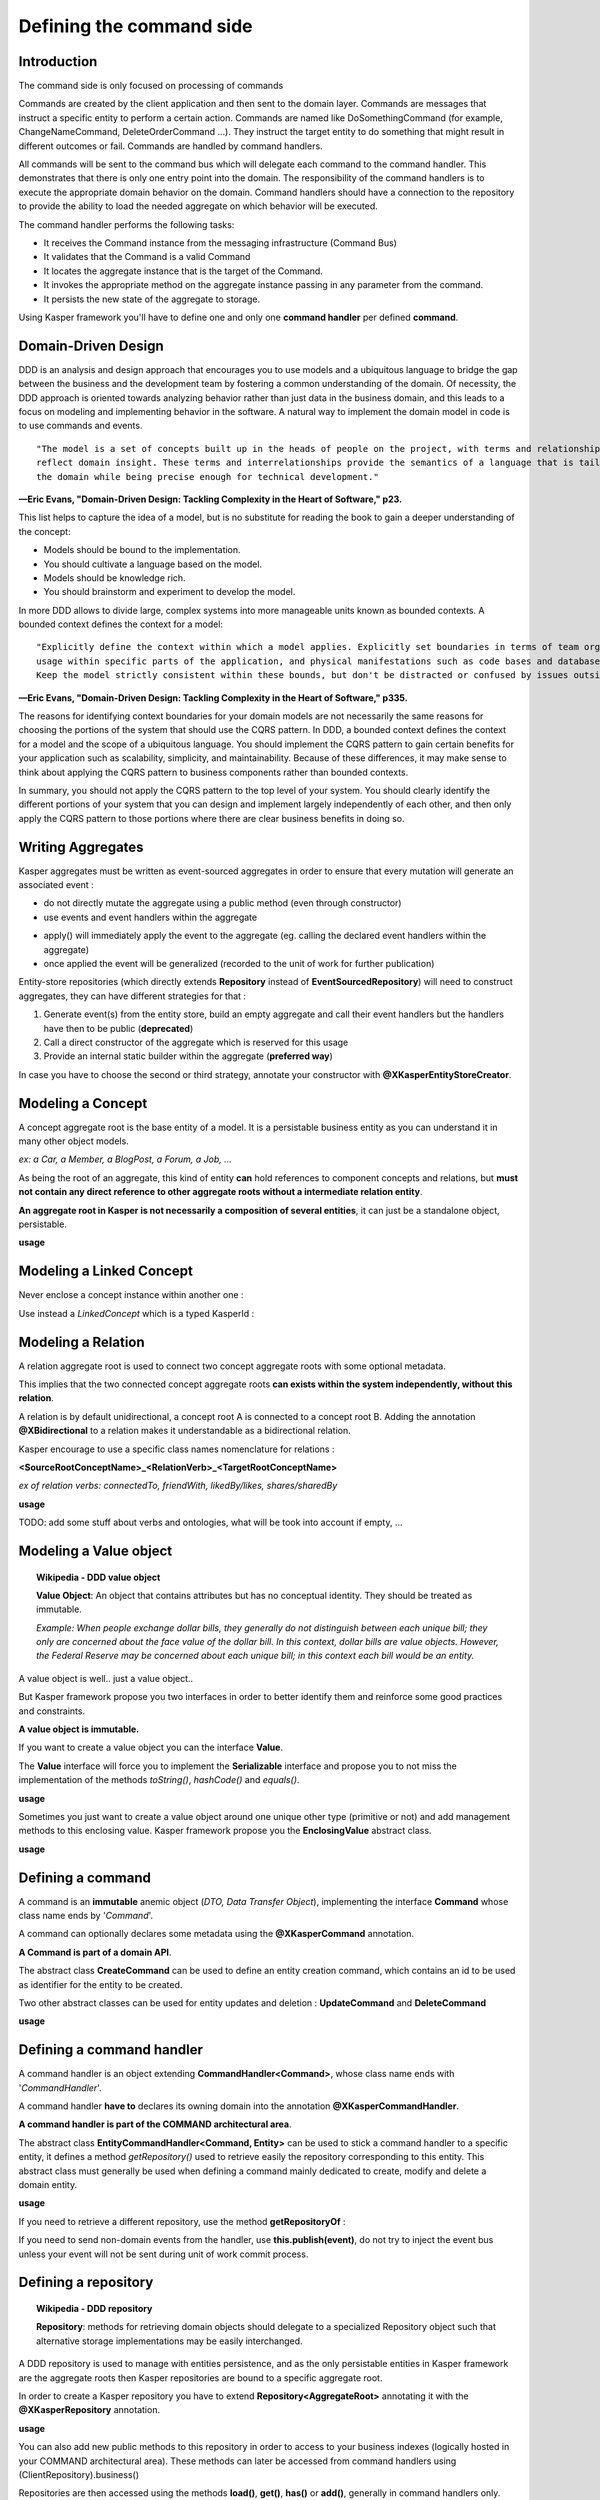 
Defining the command side
========================

..  _Introduction_command_side:

Introduction
------------------------

The command side is only focused on processing of commands

Commands are created by the client application and then sent to the domain layer. Commands are messages that instruct a
specific entity to perform a certain action. Commands are named like DoSomethingCommand (for example, ChangeNameCommand,
DeleteOrderCommand ...). They instruct the target entity to do something that might result in different outcomes or fail.
Commands are handled by command handlers.

All commands will be sent to the command bus which will delegate each command to the command handler. This demonstrates
that there is only one entry point into the domain. The responsibility of the command handlers is to execute the appropriate
domain behavior on the domain. Command handlers should have a connection to the repository to provide the ability to load the
needed aggregate on which behavior will be executed.

.. image:: ../img/command_side.png
    :scale: 100%
    :align: center


The command handler performs the following tasks:

* It receives the Command instance from the messaging infrastructure (Command Bus)
* It validates that the Command is a valid Command
* It locates the aggregate instance that is the target of the Command.
* It invokes the appropriate method on the aggregate instance passing in any parameter from the command.
* It persists the new state of the aggregate to storage.

Using Kasper framework you'll have to define one and only one **command handler** per defined **command**.


..  _Domain_driven_design:

Domain-Driven Design
------------------------

DDD is an analysis and design approach that encourages you to use models and a ubiquitous language to bridge the gap between
the business and the development team by fostering a common understanding of the domain. Of necessity, the DDD approach
is oriented towards analyzing behavior rather than just data in the business domain, and this leads to a focus on modeling
and implementing behavior in the software. A natural way to implement the domain model in code is to use commands and events.

::

    "The model is a set of concepts built up in the heads of people on the project, with terms and relationships that
    reflect domain insight. These terms and interrelationships provide the semantics of a language that is tailored to
    the domain while being precise enough for technical development."

**—Eric Evans, "Domain-Driven Design: Tackling Complexity in the Heart of Software," p23.**


This list helps to capture the idea of a model, but is no substitute for reading the book to gain a deeper understanding
of the concept:

* Models should be bound to the implementation.
* You should cultivate a language based on the model.
* Models should be knowledge rich.
* You should brainstorm and experiment to develop the model.

In more DDD allows to divide large, complex systems into more manageable units known as bounded contexts. A bounded
context defines the context for a model:

::

    "Explicitly define the context within which a model applies. Explicitly set boundaries in terms of team organization,
    usage within specific parts of the application, and physical manifestations such as code bases and database schemas.
    Keep the model strictly consistent within these bounds, but don't be distracted or confused by issues outside."

**—Eric Evans, "Domain-Driven Design: Tackling Complexity in the Heart of Software," p335.**

The reasons for identifying context boundaries for your domain models are not necessarily the same reasons for choosing
the portions of the system that should use the CQRS pattern. In DDD, a bounded context defines the context for a model
and the scope of a ubiquitous language. You should implement the CQRS pattern to gain certain benefits for your application
such as scalability, simplicity, and maintainability. Because of these differences, it may make sense to think about
applying the CQRS pattern to business components rather than bounded contexts.

In summary, you should not apply the CQRS pattern to the top level of your system. You should clearly identify the different
portions of your system that you can design and implement largely independently of each other, and then only apply the CQRS
pattern to those portions where there are clear business benefits in doing so.


..  _Writing_aggregates:

Writing Aggregates
------------------------

Kasper aggregates must be written as event-sourced aggregates in order to ensure that every mutation will
generate an associated event :

* do not directly mutate the aggregate using a public method (even through constructor)
* use events and event handlers within the aggregate

.. code-block:: java
    :linenos:

    @XKasperConcept( domain = Members.class, label = "Member" )
    public class Member extends AbstractRootConcept {

        private String name;

        // -----

        public Member(final Context context, final String name) {
            apply(new MemberCreatedEvent(context, name));
        }

        @EventHandler
        protected void onCreated(final MemberCreatedEvent event) {
            this.name = event.getName();
        }

        // -----

        public void changeName(final Context, final String name) {
            if ( ! this.name.contentEquals(name)) {
                apply(new MemberNameChanged(context, name));
            }
        }

        @EventHandler
        public void onNameChanged(final MemberNameChanged event) {
            this.name = event.getName();
        }

    }

* apply() will immediately apply the event to the aggregate (eg. calling the declared event handlers within the aggregate)
* once applied the event will be generalized (recorded to the unit of work for further publication)

Entity-store repositories (which directly extends **Repository** instead of **EventSourcedRepository**) will need to
construct aggregates, they can have different strategies for that :

1. Generate event(s) from the entity store, build an empty aggregate and call their event handlers but the handlers have then
   to be public (**deprecated**)
2. Call a direct constructor of the aggregate which is reserved for this usage
3. Provide an internal static builder within the aggregate (**preferred way**)

In case you have to choose the second or third strategy, annotate your constructor with **@XKasperEntityStoreCreator**.


..  _Modeling_a_concept:

Modeling a Concept
------------------------

A concept aggregate root is the base entity of a model. It is a persistable business entity as you can understand it in
many other object models.

*ex: a Car, a Member, a BlogPost, a Forum, a Job, ...*

As being the root of an aggregate, this kind of entity **can** hold references to component concepts and relations, but **must not
contain any direct reference to other aggregate roots without a intermediate relation entity**.

**An aggregate root in Kasper is not necessarily a composition of several entities**, it can just be a standalone object, persistable.

**usage**

.. code-block:: java
    :linenos:

    @XKasperConcept( domain = Vehicles.class, label = "A simple car" )
    public class Car extends Concept {

        private boolean started = true;

        // --

        public Car(final KasperId id) {
            apply(new ANewCarHasBeenCreatedEvent(id));
        }

        @EventHandler
        private void onCreated(final ANewCarHasBEenCreatedEvent event) {
            setId(event.getId());
        }

        // --

        public void startEngine() {
            apply(new EngineHasBeenStartedOnCarEvent());
        }

        @EventHandler
        private void onEngineStarted(final EngineHasBeenStartedOnCarEvent event) {
            if (this.started) {
                throw new CarIsAlwaysStarted();
            }
            this.started = true;
        }

        // --

        public void stopEngine() {
            apply(new EngineHasBeenStoppedOnCarEvent());
        }

        @EventHandler
        public void onEngineStopped(final EngineHasBeenStoppedOnCarEvent event) {
            if (!this.started) {
                throw new CarIsNotStarted();
            }
            this.started = false;
        }

    }


..  _Modeling_a_linked_concept:

Modeling a Linked Concept
------------------------

Never enclose a concept instance within another one :

.. code-block:: java
    :linenos:

    /* NEVER DO THIS */
    public class Member extends Concept {

        Member friendOf;

        ...

    }

Use instead a `LinkedConcept` which is a typed KasperId :

.. code-block:: java
    :linenos:

    /* NEVER DO THIS */
    public class Member extends Concept {

        LinkedConcept<Member> friendOf;

        ...

    }


..  _Modeling_a_relation:

Modeling a Relation
------------------------

A relation aggregate root is used to connect two concept aggregate roots with some optional metadata.

This implies that the two connected concept aggregate roots **can exists within the system independently, without this relation**.

A relation is by default unidirectional, a concept root A is connected to a concept root B. Adding the annotation
**@XBidirectional** to a relation makes it understandable as a bidirectional relation.

Kasper encourage to use a specific class names nomenclature for relations :

**<SourceRootConceptName>_<RelationVerb>_<TargetRootConceptName>**

*ex of relation verbs: connectedTo, friendWith, likedBy/likes, shares/sharedBy*


.. image:: ../img/ddd-kasper-root-relation.png
    :scale: 80%
    :align: center

**usage**

.. code-block:: java
    :linenos:

    @XBidirectional( verb = "likedBy" )
    @XKasperRelation( domain = MemberWall.class, verb = "likes", label = "A member liked an article" )
    public class Member_likes_Article extends Relation<Member, Article> {

        Member_likes_Article(final KasperId memberId, final KasperId articleId) {
            apply(new MemberLikedAnArticleEvent(memberId, articleId));
        }

        @EventHandler
        private void onCreated(final MemberLikedAnArticleEvent event) {
            setId(event.getMemberId(), event.getArticleId());
        }

    }

    @XKasperRelation( domain = MemberWall.class, label = "A member shares an article" )
    public class Member_shares_Article extends Relation<Member, Article> {

        Member_shares_Article(final KasperId memberId, final KasperId articleId) {
            apply(new MemberSharedAnArticle(memberId, articleId));
        }

        @EventHandler
        private void onCreated(final MemberSharedAnArticleEvent event {
            setId(event.getMemberId(), event.getArticleId());
        }

    }

TODO: add some stuff about verbs and ontologies, what will be took into account if empty, ...


..  _Modeling_a_value_object:

Modeling a Value object
------------------------

.. topic:: Wikipedia - DDD value object

    **Value Object**: An object that contains attributes but has no conceptual identity. They should be treated as immutable.

    *Example: When people exchange dollar bills, they generally do not distinguish between each unique bill; they only are concerned about the face value of the dollar bill. In this context, dollar bills are value objects. However, the Federal Reserve may be concerned about each unique bill; in this context each bill would be an entity.*

A value object is well.. just a value object..

But Kasper framework propose you two interfaces in order to better identify them and reinforce some good practices and
constraints.

**A value object is immutable.**

If you want to create a value object you can the interface **Value**.

The **Value** interface will force you to implement the **Serializable** interface and propose you to not miss the implementation
of the methods *toString()*, *hashCode()* and *equals()*.

**usage**

.. code-block:: java
    :linenos:

    public class WheelPosition implements Value {

        private static final enum AcceptedWheelPosition { FL, FR, BL, BR };

        private final AcceptedWheelPosition position;

        // -----

        private WheelPosition(final AcceptedWheelPosition position) {
            this.position = position;
        }

        // -----

        public static final frontLeft()  { return new WheelPosition(AcceptedWheelPosition.FL); }
        public static final frontRight() { return new WheelPosition(AcceptedWheelPosition.FR); }
        public static final backLeft()   { return new WheelPosition(AcceptedWheelPosition.BL); }
        public static final backRight()  { return new WheelPosition(AcceptedWheelPosition.BR); }

        // -----

        public boolean isFront() {
            return AcceptedWheelPosition.FL.equals(this.position)
                    || AcceptedWheelPosition.FR.equals(this.position);
        }

        public boolean isBack()  {
             return AcceptedWheelPosition.BL.equals(this.position)
                    || AcceptedWheelPosition.BR.equals(this.position);
        }

        public boolean isLeft()  {
             return AcceptedWheelPosition.FL.equals(this.position)
                    || AcceptedWheelPosition.BL.equals(this.position);
        }

        public boolean isRight() {
             return AcceptedWheelPosition.BR.equals(this.position)
                    || AcceptedWheelPosition.FR.equals(this.position);
        }

        // -----

        @Override
        public int hashCode() {
            return this.position.hashCode();
        }

        @Override
        public boolean equals(final Object other) {
            checkNotNull(other);
            if (this.getClass() != other.getClass()) {
                return false;
            }
            return this.position.equals((WheelPosition) other);
        }

        @Override
        public String toString() {
            return Objects.toStringHelper(this).addValue(this.position).toString();
        }

    }

Sometimes you just want to create a value object around one unique other type (primitive or not) and add management
methods to this enclosing value. Kasper framework propose you the **EnclosingValue** abstract class.

**usage**

.. code-block:: java
    :linenos:

    public class FirstName extends EnclosingValue<String> {

        public FirstName(final String firstName) {
            super(firstName);
        }

    }


..  _Defining_a_command:

Defining a command
------------------------

A command is an **immutable** anemic object (*DTO, Data Transfer Object*), implementing the interface **Command** whose class name ends by '*Command*'.

A command can optionally declares some metadata using the **@XKasperCommand** annotation.

**A Command is part of a domain API**.

The abstract class **CreateCommand** can be used to define an entity creation command, which contains an id to be used as
identifier for the entity to be created.

Two other abstract classes can be used for entity updates and deletion : **UpdateCommand** and **DeleteCommand**


**usage**

.. code-block:: java
    :linenos:

    @XKasperCommand( description = "An awesome command used to create a User" )
    public class CreateAUserCommand extends CreateCommand {

        private final String username;

        public CreateAUserCommand(final KasperID idToBeUsed, final String username) {
            super(idToBeUSed);

            this.username = checkNotNull(username);
        }

        public String getUsername() {
            return this.username;
        }

    }



..  _Defining_a_command_handler:

Defining a command handler
------------------------


A command handler is an object extending **CommandHandler<Command>**, whose class name ends with '*CommandHandler*'.

A command handler **have to** declares its owning domain into the annotation **@XKasperCommandHandler**.

**A command handler is part of the COMMAND architectural area**.

The abstract class **EntityCommandHandler<Command, Entity>** can be used to stick a command handler to a specific entity, it defines a method
*getRepository()* used to retrieve easily the repository corresponding to this entity. This abstract class must generally be used when
defining a command mainly dedicated to create, modify and delete a domain entity.

**usage**

.. code-block:: java
    :linenos:

    @XKasperCommandHandler( domain = UserDomain.class, description = "Creates a user known to the application" )
    public class CreateAUserCommandHandler extends EntityCommandHandler<User, CreateAUserCommand> {

        public CommandResponse handle(final CreateAUserCommand command) {
            final UserRepository repository = this.getRepository();

            final User user = new User(command.getIdToUse(), command.getUsername());
            repository.add(user);

            return CommandResponse.ok();
        }

    }

If you need to retrieve a different repository, use the method **getRepositoryOf** :

.. code-block:: java
    :linenos:

    @XKasperCommandHandler( domain = UserDomain.class, description = "Creates a user known to the application" )
    public class CreateAUserCommandHandler extends EntityCommandHandler<User, CreateAUserCommand> {

        public Thing getThing() {
            Thing thing = null;

            final Optional<ThingRepository> thingRepositoryOpt = this.getRepositoryOf(Thing.class);
            if (thingRepositoryOpt.isPresent()) {
                thing = thingRepositoryOpt.get().load(...);
            }

            return thing;
        }

        public CommandResponse handle(final CreateAUserCommand command) {
            final UserRepository userRepository = this.getRepository();

            if (null != this.getThing()) {
                final User user = new User(command.getIdToUse(), command.getUsername());
                userRepository.add(user);
            } else {
                return CommandResponse.error(CoreErrorCode.INVALID_INPUT, "Thing was not found");
            }

            return CommandResponse.ok();
        }

    }


If you need to send non-domain events from the handler, use **this.publish(event)**, do not try to inject the event bus
unless your event will not be sent during unit of work commit process.


..  _Defining_a_repository:

Defining a repository
------------------------

.. topic:: Wikipedia - DDD repository

    **Repository**: methods for retrieving domain objects should delegate to a specialized Repository object such that alternative storage implementations may be easily interchanged.

A DDD repository is used to manage with entities persistence, and as the only persistable entities in Kasper framework are the aggregate roots then Kasper repositories are
bound to a specific aggregate root.

In order to create a Kasper repository you have to extend **Repository<AggregateRoot>** annotating it with the
**@XKasperRepository** annotation.

**usage**

.. code-block:: java
    :linenos:

    @XKasperRepository( description = "Stores a Member into an SQL datastore" )
    public class MemberRepository extends Repository<Member> {

        private static final String REQ_SELECT = "SELECT name FROM Member WHERE id = %d and version = '%s'";
        private static final String REQ_INSERT = "INSERT INTO Member VALUES(%d, '%s', '%s')";
        private static final String REQ_DELETE = "DELETE FROM Member WHERE memberId = %d AND version = '%s'";

        @Override
        protected Optional<Member> doLoad(final KasperID memberId, final Long expectedVersion) {
            final response = sql.selectFirst(String.format(REQ_SELECT, memberId, expectedVersion));
            if (null != response) {
                return Optional.of(new Member(memberId,
                                              expectedVersion,
                                              response.get('name')));
            }
            return Optional.absent();
        }

        @Override
        protected void doSave(final Member member) {
            sql.exec(String.format(REQ_INSERT, member.getIdentifier(),
                                               member.getVersion(),
                                               member.getName()));
        }

        @Override
        protected void doDelete(final Member member) {
            sql.exec(String.format(REQ_DELETE, member.getIdentifier(), member.getVersion()));
        }

    }


You can also add new public methods to this repository in order to access to your business indexes (logically hosted in your COMMAND architectural area). These methods can later be accessed from command handlers using (ClientRepository).business()

Repositories are then accessed using the methods **load()**, **get()**, **has()** or **add()**, generally in command handlers only.

The **load()** method loads an entity from the repository and marks it so it will be automatically saved (doSave() will be called on your aggregate) on unit of work commit, while the **get()** method only load the aggregate without marking it to be automatically saved.

The **has()** method is not implemented by default, you'll have to override the **doHas()** method on your repository if you want this feature.

There is no **delete()** method on the repository. To delete an aggregate you have to create a specific method/handler on your loaded aggregate which calls the **markDeleted()** protected method internally. The aggregate is then marked as deleted, the **doDelete()** repository method will then be called once the unit of work is commited.
You are heavily encouraged to never delete data in your domains by just marking them as deleted. So in major cases doDelete() can just call doSave(), the loading of entities in Kasper repositories will take care of not loading deleted aggregates.

The doSave() method is use for entity creation AND update. If your backend needs to make the difference between
a creation or an update, you can :

- test **aggregate.getVersion()** for nullity in the **doSave()** method (newly created entities does not have a version)
- or implement the **doUpdate()** method, so entity creation will be automatically made calling **doSave()** and updates through **doUpdate()**

The **Repository** abstract class mut be considered as an **entity store** : the current state of entities is
stored, then events will be sent by the unit of work once entity is persisted. If you want to apply a real
event sourcing strategy, use instead the **EventSourcedRepository** supplying it an Axon **EventStore**.





